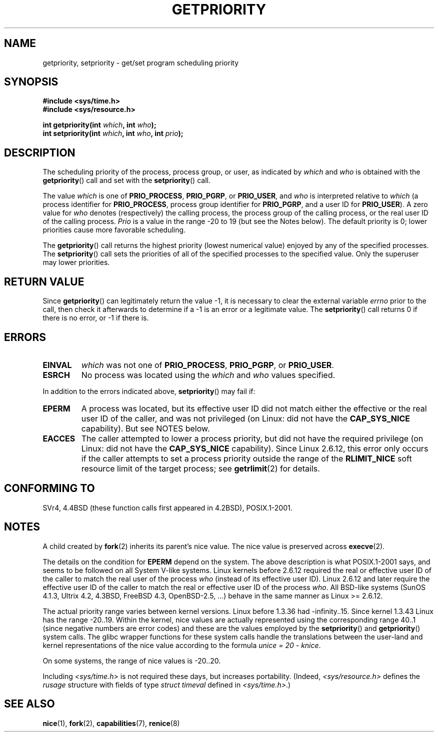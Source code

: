 .\" Copyright (c) 1980, 1991 The Regents of the University of California.
.\" All rights reserved.
.\"
.\" Redistribution and use in source and binary forms, with or without
.\" modification, are permitted provided that the following conditions
.\" are met:
.\" 1. Redistributions of source code must retain the above copyright
.\"    notice, this list of conditions and the following disclaimer.
.\" 2. Redistributions in binary form must reproduce the above copyright
.\"    notice, this list of conditions and the following disclaimer in the
.\"    documentation and/or other materials provided with the distribution.
.\" 3. All advertising materials mentioning features or use of this software
.\"    must display the following acknowledgement:
.\"	This product includes software developed by the University of
.\"	California, Berkeley and its contributors.
.\" 4. Neither the name of the University nor the names of its contributors
.\"    may be used to endorse or promote products derived from this software
.\"    without specific prior written permission.
.\"
.\" THIS SOFTWARE IS PROVIDED BY THE REGENTS AND CONTRIBUTORS ``AS IS'' AND
.\" ANY EXPRESS OR IMPLIED WARRANTIES, INCLUDING, BUT NOT LIMITED TO, THE
.\" IMPLIED WARRANTIES OF MERCHANTABILITY AND FITNESS FOR A PARTICULAR PURPOSE
.\" ARE DISCLAIMED.  IN NO EVENT SHALL THE REGENTS OR CONTRIBUTORS BE LIABLE
.\" FOR ANY DIRECT, INDIRECT, INCIDENTAL, SPECIAL, EXEMPLARY, OR CONSEQUENTIAL
.\" DAMAGES (INCLUDING, BUT NOT LIMITED TO, PROCUREMENT OF SUBSTITUTE GOODS
.\" OR SERVICES; LOSS OF USE, DATA, OR PROFITS; OR BUSINESS INTERRUPTION)
.\" HOWEVER CAUSED AND ON ANY THEORY OF LIABILITY, WHETHER IN CONTRACT, STRICT
.\" LIABILITY, OR TORT (INCLUDING NEGLIGENCE OR OTHERWISE) ARISING IN ANY WAY
.\" OUT OF THE USE OF THIS SOFTWARE, EVEN IF ADVISED OF THE POSSIBILITY OF
.\" SUCH DAMAGE.
.\"
.\"     @(#)getpriority.2	6.9 (Berkeley) 3/10/91
.\"
.\" Modified 1993-07-24 by Rik Faith <faith@cs.unc.edu>
.\" Modified 1996-07-01 by Andries Brouwer <aeb@cwi.nl>
.\" Modified 1996-11-06 by Eric S. Raymond <esr@thyrsus.com>
.\" Modified 2001-10-21 by Michael Kerrisk <mtk-manpages@gmx.net>
.\"    Corrected statement under EPERM to clarify privileges required
.\" Modified 2002-06-21 by Michael Kerrisk <mtk-manpages@gmx.net>
.\"    Clarified meaning of 0 value for 'who' argument
.\" Modified 2004-05-27 by Michael Kerrisk <mtk-manpages@gmx.net>
.\"
.TH GETPRIORITY 2 2002-09-20 "Linux" "Linux Programmer's Manual"
.SH NAME
getpriority, setpriority \- get/set program scheduling priority
.SH SYNOPSIS
.B #include <sys/time.h>
.br
.B #include <sys/resource.h>
.sp
.BI "int getpriority(int " which ", int " who );
.br
.BI "int setpriority(int " which ", int " who ", int " prio );
.SH DESCRIPTION
The scheduling priority of the process, process group, or user, as
indicated by
.I which
and
.I who
is obtained with the
.BR getpriority ()
call and set with the
.BR setpriority ()
call.

The value
.I which
is one of
.BR PRIO_PROCESS ,
.BR PRIO_PGRP ,
or
.BR PRIO_USER ,
and
.I who
is interpreted relative to
.I which
(a process identifier for
.BR PRIO_PROCESS ,
process group
identifier for
.BR PRIO_PGRP ,
and a user ID for
.BR PRIO_USER ).
A zero value for
.I who
denotes (respectively) the calling process, the process group of the
calling process, or the real user ID of the calling process.
.I Prio
is a value in the range \-20 to 19 (but see the Notes below).
The default priority is 0;
lower priorities cause more favorable scheduling.

The
.BR getpriority ()
call returns the highest priority (lowest numerical value)
enjoyed by any of the specified processes.
The
.BR setpriority ()
call sets the priorities of all of the specified processes
to the specified value.
Only the superuser may lower priorities.
.SH "RETURN VALUE"
Since
.BR getpriority ()
can legitimately return the value \-1, it is necessary
to clear the external variable
.I errno
prior to the
call, then check it afterwards to determine
if a \-1 is an error or a legitimate value.
The
.BR setpriority ()
call returns 0 if there is no error, or
\-1 if there is.
.SH ERRORS
.TP
.B EINVAL
.I which
was not one of
.BR PRIO_PROCESS ,
.BR PRIO_PGRP ,
or
.BR PRIO_USER .
.TP
.B ESRCH
No process was located using the
.I which
and
.I who
values specified.
.PP
In addition to the errors indicated above,
.BR setpriority ()
may fail if:
.TP
.B EPERM
A process was located, but its effective user ID did not match
either the effective or the real user ID of the caller,
and was not privileged (on Linux: did not have the
.B CAP_SYS_NICE
capability).
But see NOTES below.
.TP
.B EACCES
The caller attempted to lower a process priority, but did not
have the required privilege (on Linux: did not have the
.B CAP_SYS_NICE
capability).
Since Linux 2.6.12, this error only occurs if the caller attempts
to set a process priority outside the range of the
.B RLIMIT_NICE
soft resource limit of the target process; see
.BR getrlimit (2)
for details.
.SH "CONFORMING TO"
SVr4, 4.4BSD (these function calls first appeared in 4.2BSD),
POSIX.1-2001.
.SH NOTES
A child created by
.BR fork (2)
inherits its parent's nice value.
The nice value is preserved across
.BR execve (2).

The details on the condition for
.BR EPERM
depend on the system.
The above description is what POSIX.1-2001 says, and seems to be followed on
all System V-like systems.
Linux kernels before 2.6.12 required the real or
effective user ID of the caller to match
the real user of the process \fIwho\fP (instead of its effective user ID).
Linux 2.6.12 and later require
the effective user ID of the caller to match
the real or effective user ID of the process \fIwho\fP.
All BSD-like systems (SunOS 4.1.3, Ultrix 4.2,
4.3BSD, FreeBSD 4.3, OpenBSD-2.5, ...) behave in the same
manner as Linux >= 2.6.12.
.LP
The actual priority range varies between kernel versions.
Linux before 1.3.36 had \-infinity..15.
Since kernel 1.3.43 Linux has the range \-20..19.
Within the kernel, nice values are actually represented
using the corresponding range 40..1
(since negative numbers are error codes) and these are the values
employed by the
.BR setpriority ()
and
.BR getpriority ()
system calls.
The glibc wrapper functions for these system calls handle the
translations between the user-land and kernel representations
of the nice value according to the formula
.IR "unice\ =\ 20\ \-\ knice" .
.LP
On some systems, the range of nice values is \-20..20.
.LP
Including
.I <sys/time.h>
is not required these days, but increases portability.
(Indeed,
.I <sys/resource.h>
defines the
.I rusage
structure with fields of type
.I struct timeval
defined in
.IR <sys/time.h> .)
.SH "SEE ALSO"
.BR nice (1),
.BR fork (2),
.BR capabilities (7),
.BR renice (8)
